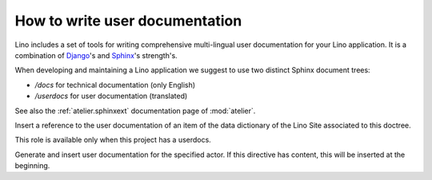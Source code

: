 ===============================
How to write user documentation
===============================


Lino includes a set of tools for writing comprehensive 
multi-lingual user documentation for your Lino application.
It is a combination of `Django <https://docs.djangoproject.com>`_'s 
and `Sphinx <http://sphinx-doc.org/>`_'s strength's.

When developing and maintaining a Lino application we suggest to
use two distinct Sphinx document trees:

- `/docs` for technical documentation (only English) 
- `/userdocs` for user documentation (translated)

See also the :ref:`atelier.sphinxext` documentation page 
of :mod:`atelier`.


.. rst:role:: ddref

Insert a reference to the user documentation of an item of the data
dictionary of the Lino Site associated to this doctree.

This role is available only when this project has a userdocs.

.. rst:directive:: actor

Generate and insert user documentation for the specified actor.
If this directive has content, this will be inserted at the beginning.






